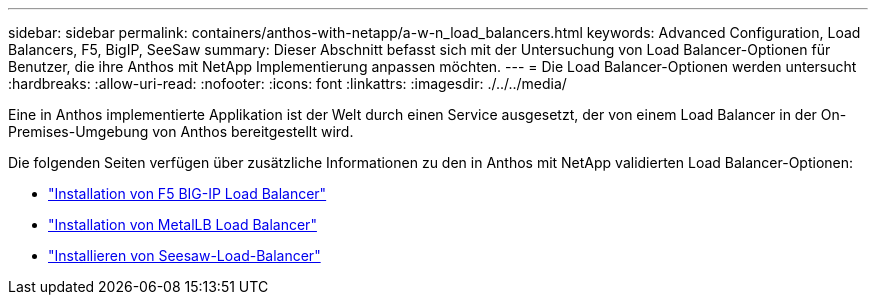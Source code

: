 ---
sidebar: sidebar 
permalink: containers/anthos-with-netapp/a-w-n_load_balancers.html 
keywords: Advanced Configuration, Load Balancers, F5, BigIP, SeeSaw 
summary: Dieser Abschnitt befasst sich mit der Untersuchung von Load Balancer-Optionen für Benutzer, die ihre Anthos mit NetApp Implementierung anpassen möchten. 
---
= Die Load Balancer-Optionen werden untersucht
:hardbreaks:
:allow-uri-read: 
:nofooter: 
:icons: font
:linkattrs: 
:imagesdir: ./../../media/


[role="lead"]
Eine in Anthos implementierte Applikation ist der Welt durch einen Service ausgesetzt, der von einem Load Balancer in der On-Premises-Umgebung von Anthos bereitgestellt wird.

Die folgenden Seiten verfügen über zusätzliche Informationen zu den in Anthos mit NetApp validierten Load Balancer-Optionen:

* link:a-w-n_LB_F5BigIP.html["Installation von F5 BIG-IP Load Balancer"]
* link:a-w-n_LB_MetalLB.html["Installation von MetalLB Load Balancer"]
* link:a-w-n_LB_SeeSaw.html["Installieren von Seesaw-Load-Balancer"]

